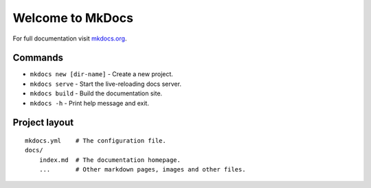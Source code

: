 Welcome to MkDocs
=================

For full documentation visit `mkdocs.org <https://www.mkdocs.org>`__.

Commands
--------

-  ``mkdocs new [dir-name]`` - Create a new project.
-  ``mkdocs serve`` - Start the live-reloading docs server.
-  ``mkdocs build`` - Build the documentation site.
-  ``mkdocs -h`` - Print help message and exit.

Project layout
--------------

::

   mkdocs.yml    # The configuration file.
   docs/
       index.md  # The documentation homepage.
       ...       # Other markdown pages, images and other files.
